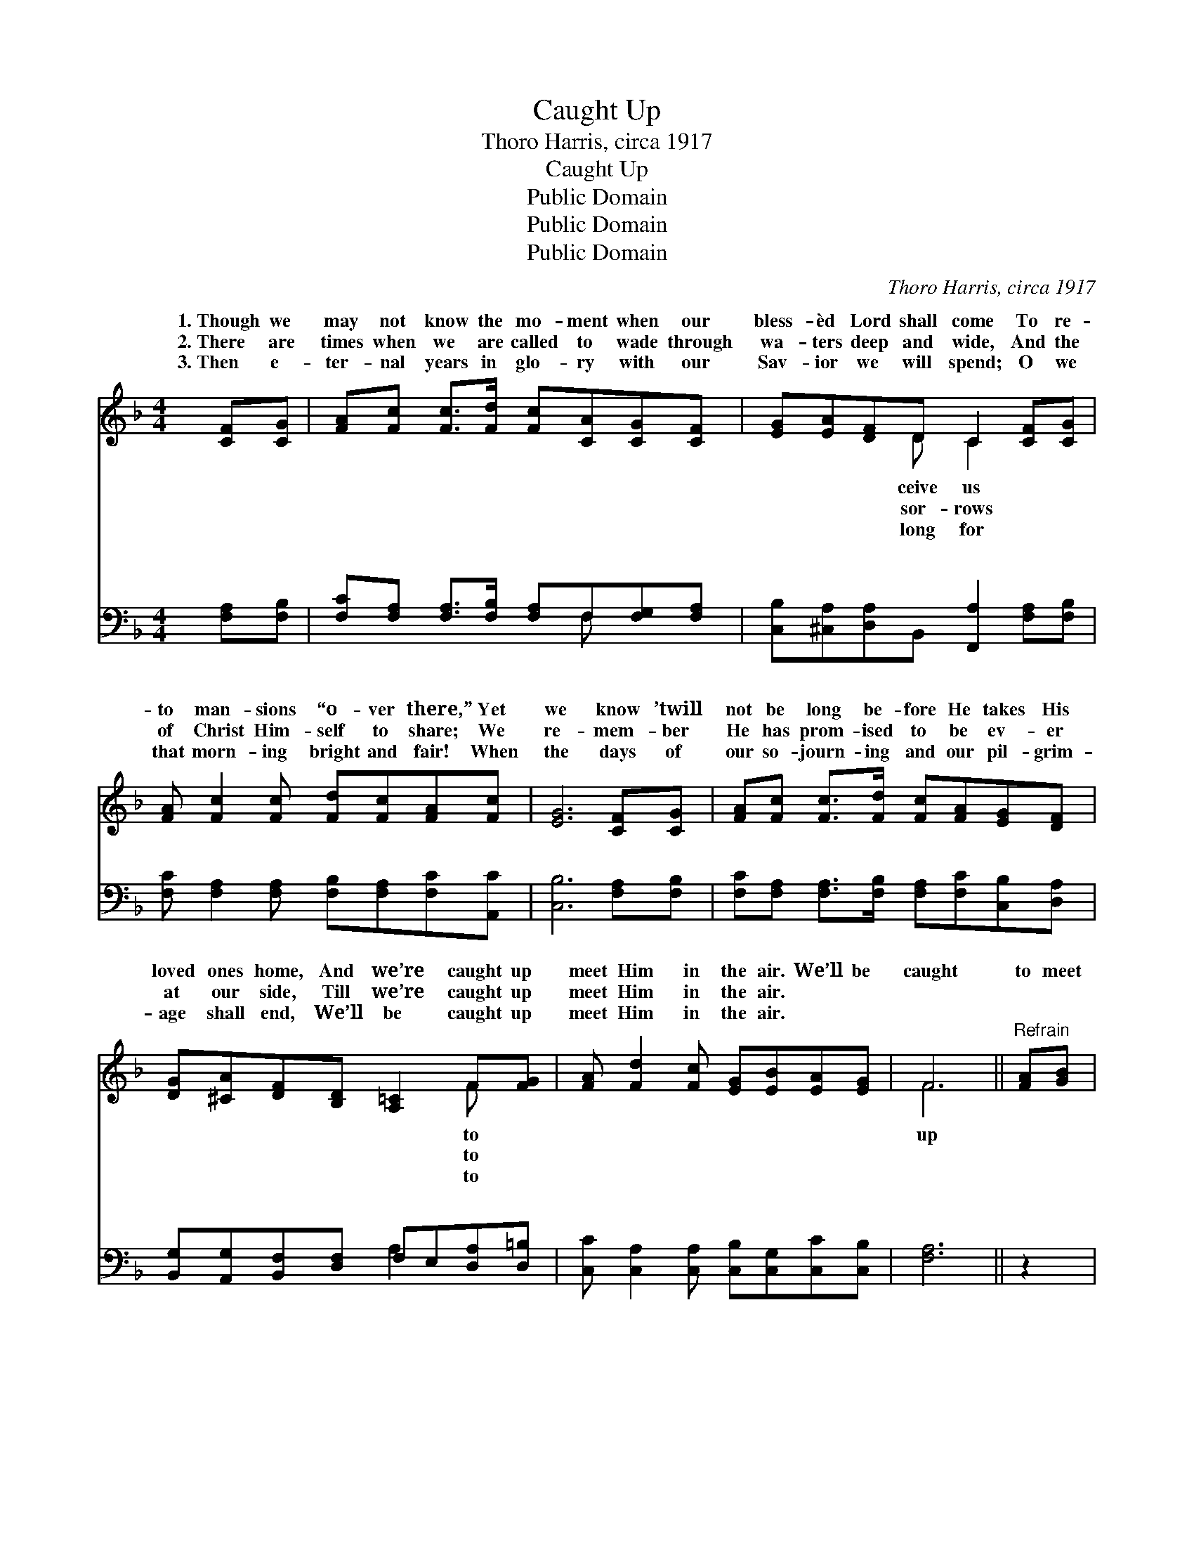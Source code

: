 X:1
T:Caught Up
T:Thoro Harris, circa 1917
T:Caught Up
T:Public Domain
T:Public Domain
T:Public Domain
C:Thoro Harris, circa 1917
Z:Public Domain
%%score ( 1 2 ) ( 3 4 )
L:1/8
M:4/4
K:F
V:1 treble 
V:2 treble 
V:3 bass 
V:4 bass 
V:1
 [CF][CG] | [FA][Fc] [Fc]>[Fd] [Fc][CA][CG][CF] | [EG][EA][DF]D C2 [CF][CG] | %3
w: 1.~Though we|may not know the mo- ment when our|bless- èd Lord shall come To re-|
w: 2.~There are|times when we are called to wade through|wa- ters deep and wide, And the|
w: 3.~Then e-|ter- nal years in glo- ry with our|Sav- ior we will spend; O we|
 [FA] [Fc]2 [Fc] [Fd][Fc][FA][Fc] | [EG]6 [CF][CG] | [FA][Fc] [Fc]>[Fd] [Fc][FA][EG][DF] | %6
w: to man- sions “o- ver there,” Yet|we know ’twill|not be long be- fore He takes His|
w: of Christ Him- self to share; We|re- mem- ber|He has prom- ised to be ev- er|
w: that morn- ing bright and fair! When|the days of|our so- journ- ing and our pil- grim-|
 [DG][^CA][DF][B,D] [A,=C]2 F[FG] | [FA] [Fd]2 [Fc] [EG][EB][EA][EG] | F6 ||"^Refrain" [FA][GB] | %10
w: loved ones home, And we’re caught up|meet Him in the air. We’ll be|caught|to meet|
w: at our side, Till we’re caught up|meet Him in the air. * *|||
w: age shall end, We’ll be caught up|meet Him in the air. * *|||
 [Ac] [Ac]2 [Ac] [Bd][Ac][Ac][FA] | (EEGF E2) [EG][FA] | [GB] [GB]2 [GB] [Ac][GB][GB][EG] | %13
w: Him in the air, We’ll be caught|up * * * * His bless-|ness to share; Ver- y soon He|
w: |||
w: |||
 [FA]6 AB | [_Ec] [Ed]2 [Ec] [EA]3 [EF] x | [DG][DF][DF]D [GB]4 | [FA] [FA]2 C [EG][E^F][EG][EA] | %17
w: will come To|take His peo- ple home|Caught up to meet Him|the air. * * * * *|
w: ||||
w: ||||
 F6 |] %18
w: |
w: |
w: |
V:2
 x2 | x8 | x3 D C2 x2 | x8 | x8 | x8 | x6 F x | x8 | F6 || x2 | x8 | B6 x2 | x8 | x8 | x9 | %15
w: ||ceive us||||to||up|||ed-||||
w: ||sor- rows||||to|||||||||
w: ||long for||||to|||||||||
 x3 D x4 | x3 C x4 | F6 |] %18
w: in|||
w: |||
w: |||
V:3
 [F,A,][F,B,] | [F,C][F,A,] [F,A,]>[F,B,] [F,A,]F,[F,G,][F,A,] | %2
w: ~ ~|~ ~ ~ ~ ~ ~ ~ ~|
 [C,B,][^C,A,][D,A,]B,, [F,,A,]2 [F,A,][F,B,] | [F,C] [F,A,]2 [F,A,] [F,B,][F,A,][F,C][A,,C] | %4
w: ~ ~ ~ ~ ~ ~ ~|~ ~ ~ ~ ~ ~ ~|
 [C,B,]6 [F,A,][F,B,] | [F,C][F,A,] [F,A,]>[F,B,] [F,A,][F,C][C,B,][D,A,] | %6
w: ~ ~ ~|~ ~ ~ ~ ~ ~ ~ ~|
 [B,,G,][A,,G,][B,,F,][D,F,] F,E,[D,A,][D,=B,] | [C,C] [C,A,]2 [C,A,] [C,B,][C,G,][C,C][C,B,] | %8
w: ~ ~ ~ ~ ~ ~ ~ ~|~ ~ ~ ~ ~ ~ ~|
 [F,A,]6 || z2 | [F,C] [F,F]2 [F,F] [F,F][F,F][F,C][F,C] | [G,C][C,C][E,C][G,C] C2 z2 | %12
w: ~||~ ~ ~ ~ ~ ~ the|am- bient air ~ ~|
 [C,C] [C,E]2 [C,D] [C,C][C,C][C,C][C,B,] | [F,A,]F,[F,A,][F,D] [F,C]2 F,G, | %14
w: ~ ~ ~ for- ev- er- more|to share; ~ ~ ~ ~ ~|
 [F,A,] [F,A,]2 [F,A,] C2 z F, x | [B,,B,][B,,B,][B,,B,][B,,B,] B,DED | %16
w: ~ ~ ~ ~ ~|* and we’ll be * * * *|
 [C,C] [C,C]2 [C,A,] [C,B,][C,A,][C,B,][C,C] | [F,,A,]6 |] %18
w: ||
V:4
 x2 | x5 F, x2 | x8 | x8 | x8 | x8 | x4 A,2 x2 | x8 | x6 || x2 | x8 | x4 C2 x2 | x8 | x F, x6 | %14
w: |~|||||~|||||~||~|
 x4 F,3 A,2 | x4 G,,4 | x8 | x6 |] %18
w: ~ ~||||

